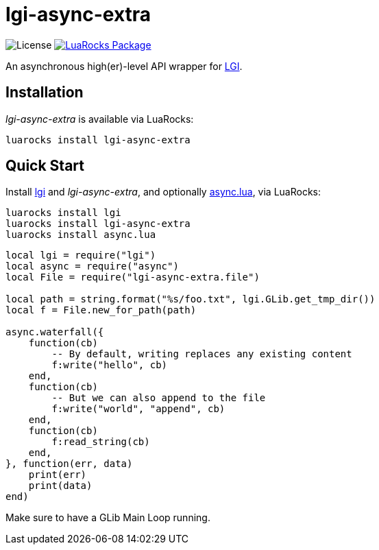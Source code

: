 = lgi-async-extra
:idprefix:
:idseparator: -
ifdef::env-github,env-browser[]
:toc: macro
:toclevels: 1
endif::[]
ifdef::env-github[]
:branch: master
:status:
:outfilesuffix: .adoc
:!toc-title:
:caution-caption: :fire:
:important-caption: :exclamation:
:note-caption: :paperclip:
:tip-caption: :bulb:
:warning-caption: :warning:
endif::[]
:url-ci-github: https://github.com/sclu1034/lgi-async-extra/actions
:url-ci-badge-github: https://img.shields.io/github/workflow/status/sclu1034/lgi-async-extra/Lint%20&%20Test?style=flat-square
:url-license-badge: https://img.shields.io/badge/license-GPLv3-brightgreen?style=flat-square
:url-luarocks-badge: https://img.shields.io/luarocks/v/sclu1034/lgi-async-extra?style=flat-square
:url-luarocks-link: https://luarocks.org/modules/sclu1034/lgi-async-extra

image:{url-license-badge}[License]
ifdef::status[]
image:{url-ci-badge-github}[Build Status (GitHub Actions), link={url-ci-github}]
endif::[]
image:{url-luarocks-badge}[LuaRocks Package, link={url-luarocks-link}]

An asynchronous high(er)-level API wrapper for https://github.com/lgi-devs/lgi/[LGI].

== Installation

_lgi-async-extra_ is available via LuaRocks:

[source,shell]
----
luarocks install lgi-async-extra
----

== Quick Start

Install https://github.com/lgi-devs/lgi[lgi] and _lgi-async-extra_, and optionally https://github.com/sclu1034/async.lua[async.lua], via LuaRocks:

[source,shell]
----
luarocks install lgi
luarocks install lgi-async-extra
luarocks install async.lua
----

[source,lua]
----
local lgi = require("lgi")
local async = require("async")
local File = require("lgi-async-extra.file")

local path = string.format("%s/foo.txt", lgi.GLib.get_tmp_dir())
local f = File.new_for_path(path)

async.waterfall({
    function(cb)
        -- By default, writing replaces any existing content
        f:write("hello", cb)
    end,
    function(cb)
        -- But we can also append to the file
        f:write("world", "append", cb)
    end,
    function(cb)
        f:read_string(cb)
    end,
}, function(err, data)
    print(err)
    print(data)
end)
----

Make sure to have a GLib Main Loop running.
